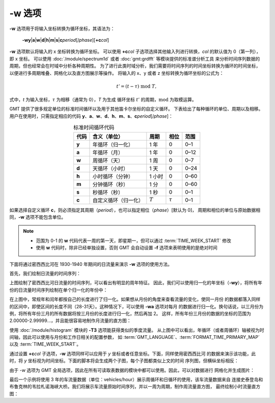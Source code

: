-w 选项
=======

**-w** 选项用于将输入坐标转换为循环坐标，其语法为：

    **-wy**\|\ **a**\|\ **w**\|\ **d**\|\ **h**\|\ **m**\|\ **s**\|\ 
    **c**\ *period*\ [/*phase*][**+c**\ *col*]

**-w** 选项默认将输入的 x 坐标转换为循环坐标。
可以使用 **+c**\ *col* 子选项选择其他输入列进行转换，\ *col* 的默认值为 0（第一列），即 x 坐标。
可以使用 :doc:`/module/spectrum1d` 或者 :doc:`gmt:grdfft` 等模块提供的标准谱分析工具
来分析时间序列数据的周期，但也经常会在时域中分析各种周期性。
为了进行此类时域分析，我们需要将时间序列的时间坐标转换为循环的时间坐标，
以便进行多周期堆叠、网格化以及直方图展示等操作。
将输入的 x、y 或者 z 坐标转换为循环坐标的公式为：

.. math::
    
    t' = (t - \tau) \;\mathrm{mod}\; T,

式中，*t* 为输入坐标，:math:`\tau` 为相移（通常为 0），*T* 为生成
循环坐标 :math:`t'` 的周期，:math:`\mathrm{mod}` 为取模运算。

GMT 提供了很多规定单位的标准时间循环以及用于其他笛卡尔坐标的自定义循环。
下表给出了每种循环的单位、周期以及相移。
用户在使用时，只需指定相应的代码
**y**\ 、\ **a**\ 、\ **w**\ 、\ **d**\ 、\ **h**\ 、\ **m**\ 、\ **s**\ 、\ **c**\ *period*\ [/*phase*]：

.. table:: 标准时间循环代码
    :align: center
  
    =========  ==========================  =========  ============  ========
    **代码**   **含义**\ （\ **单位**\ ）  **周期**   **相位**      **范围**
    =========  ==========================  =========  ============  ========
    **y**      年循环（归一化）            1 年       0             0–1   
    **a**      年循环（月）                1 年       0             0–12  
    **w**      周循环（天）                1 周       0             0–7   
    **d**      天循环（小时）              1 天       0             0–24  
    **h**      小时循环（分钟）            1 小时     0             0–60  
    **m**      分钟循环（秒）              1 分       0             0–60  
    **s**      秒循环（秒）                1 秒       0             0–1   
    **c**      自定义循环（归一化）        :math:`T`  :math:`\tau`  0–1   
    =========  ==========================  =========  ============  ========

如果选择自定义循环 **c**，则必须指定其周期（\ *period*\ ），也可以指定相位（\ *phase*\ ）[默认为 0]，
周期和相位的单位与原始数据相同，\ **-w** 选项不能包含单位。

.. note::

   - 范围为 0-1 的 **w** 代码代表一周的第一天，即星期一，但可以通过 :term:`TIME_WEEK_START` 修改
   - 使用 **w** 代码时，除非已经单独设置，否则 GMT 会自动设置 **-f** 选项来表明使用的是绝对时间

下面将通过密西西比河在 1930-1940 年期间的日流量来演示 **-w** 选项的使用方法。

首先，我们绘制日流量的时间序列：

.. gmtplot:: ./w/GMT_cycle_1.sh
    :width: 500 px
    :show-code: true
    
    密西西比河日流量时间序列图

上图绘制了密西西比河日流量的时间序列，可以看出有明显的周年特征。
因此，我们可以使用归一化的年坐标（\ **-wy**\ ），将所有年份的日流量时间序列绘制在单个归一化的年份中：

.. gmtplot:: ./w/GMT_cycle_2.sh
    :width: 500 px
    :show-code: true

    密西西比河日流量数据绘制在归一化的年份中

在上图中，常规年和闰年都按自己的长度进行了归一化。如果想从月份的角度来查看流量的变化，使同一月份
的数据都落入同样的区间中，即使区间的长度不同（28-31天）。这种情况下，可以使用 **-wa** 选项对每月
的数据进行归一化。换句话说，以三月份为例，将所有年份三月的所有数据将按三月份的长度进行归一化，然后再加 2。
这样，所有年份三月份的数据的坐标的范围为 2.00000-2.99999...，并且能很容易地制作月流量的直方图：

.. gmtplot:: ./w/GMT_cycle_3.sh
    :width: 500 px
    :show-code: true
    
    10 年密西西比河月流量，以 9 月为起点

使用 :doc:`/module/histogram` 模块的 **-T3** 选项能获得类似的季度流量。
从上图中可以看出，年循环（或者周循环）轴被视为时间轴，因此可以使用与月份和工作日相关的配置参数，
如 :term:`GMT_LANGUAGE`\ 、\ :term:`FORMAT_TIME_PRIMARY_MAP` 以及 :term:`TIME_WEEK_START`\ 。

通过设置 **+c**\ *col* 子选项，**-w** 选项同样可以应用于 *y* 坐标或者任意坐标。下面，同样使用密西西比河
的数据来演示该功能，此时，将 *y* 坐标视为时间坐标。下面的脚本将会生成两个子图，每个子图都类似上文的时间
序列图，但横纵坐标相反：

.. gmtplot:: ./w/GMT_cycle_4.sh
    :width: 500 px
    :show-code: true
    
    a）归一化后一年内的密西西比河日流量，b）10 年的密西西比河月流量，以 9 月为起点

由于 *-w* 选项为 GMT 全局选项，因此在所有可读取表数据的模块中都可以使用。因此，可以对数据进行
网格化并生成图片：

.. gmtplot:: ./w/GMT_cycle_5.sh
    :width: 500 px
    :show-code: true

    使用密西西比河日流量数据生成的图片并使用默认的 cpt (turbo) 上色结果

最后一个示例将使用 3 年的车流量数据（单位：vehicles/hour）展示周循环和日循环的使用，该车流量数据来自
连接史泰登岛和布鲁克林的韦拉札诺海峡大桥。我们将展示车流量原始时间序列，并以一周为周期，制作周流量直方图，
最终绘制小时流量直方图：

.. gmtplot:: ./w/GMT_cycle_6.sh
    :width: 500 px
    :show-code: true

    a）三年期间的车流量时间序列。注意到图中，Covid-19 导致了 2020 年 3 月中旬的急剧下降；其他某些时间存在数据缺失以及 2018 年 5 月 出现一个尖峰。我们使用 **-g** 选项来避免在超过 6 小时的数据缺失画线。b）一周内车流量序列图。可以看到在工作日存在明显的早晚高峰，周末与工作日的规律不同。图 a）中的尖峰来自某个异常的周四和周日，这两天的数据可能有问题。同样，使用 **-g** 选项来避免在超过 6 小时的数据缺失画线。c）一周内车流量直方图，显示了车流量在周末缓慢增加，在周末下降。脚本中对每天同一小时的数据重复计数，并绘制其平均值。d）一天内车流量直方图，使用天循环以及通过天数归一化得到。
